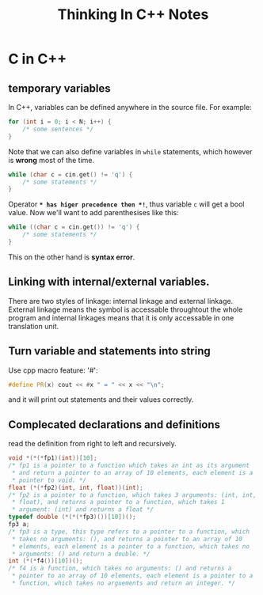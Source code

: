#+TITLE: Thinking In C++ Notes
* C in C++
** temporary variables
In C++, variables can be defined anywhere in the source file. For
example:
#+BEGIN_SRC cpp
  for (int i = 0; i < N; i++) {
      /* some sentences */
  }
#+END_SRC
Note that we can also define variables in =while= statements, which
however is *wrong* most of the time.
#+BEGIN_SRC cpp
  while (char c = cin.get() != 'q') {
      /* some statements */
  }
#+END_SRC
Operator *=* has higer precedence then *!=*, thus variable =c= will
get a bool value. Now we'll want to add parenthesises like this:
#+BEGIN_SRC cpp
  while ((char c = cin.get()) != 'q') {
      /* some statements */
  }
#+END_SRC
This on the other hand is *syntax error*.

** Linking with internal/external variables.
   There are two styles of linkage: internal linkage and external
   linkage. External linkage means the symbol is accessable
   throughtout the whole program and internal linkages means that it
   is only accessable in one translation unit.

[1] [[http://stackoverflow.com/questions/1358400/what-is-external-linkage-and-internal-linkage-in-c][What is external and internal linkage in C++]]

   
** Turn variable and statements into string
   Use cpp macro feature: '#':
#+BEGIN_SRC cpp
  #define PR(x) cout << #x " = " << x << "\n";
#+END_SRC
   and it will print out statements and their values correctly.
   
** Complecated declarations and definitions
   read the definition from right to left and recursively.
   #+BEGIN_SRC cpp
     void *(*(*fp1)(int))[10];
     /* fp1 is a pointer to a function which takes an int as its argument
      ,* and return a pointer to an array of 10 elements, each element is a
      ,* pointer to void. */
     float (*(*fp2)(int, int, float))(int);
     /* fp2 is a pointer to a function, which takes 3 arguments: (int, int,
      ,* float), and returns a pointer to a function, which takes 1
      ,* argument: (int) and returns a float */
     typedef double (*(*(*fp3)())[10])();
     fp3 a;
     /* fp3 is a type, this type refers to a pointer to a function, which
      ,* takes no arguments: (), and returns a pointer to an array of 10
      ,* elements, each element is a pointer to a function, which takes no
      ,* arguments: () and return a double. */
     int (*(*f4())[10])();
     /* f4 is a function, which takes no arguments: () and returns a
      ,* pointer to an array of 10 elements, each element is a pointer to a
      ,* function, which takes no arguements and return an integer. */
   #+END_SRC
** 
